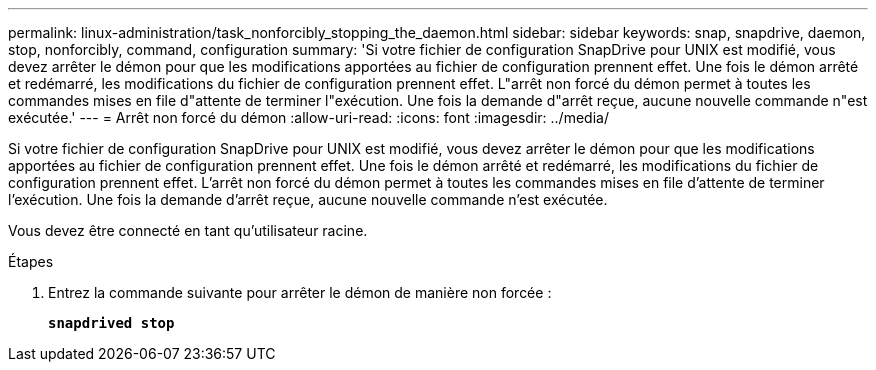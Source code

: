---
permalink: linux-administration/task_nonforcibly_stopping_the_daemon.html 
sidebar: sidebar 
keywords: snap, snapdrive, daemon, stop, nonforcibly, command, configuration 
summary: 'Si votre fichier de configuration SnapDrive pour UNIX est modifié, vous devez arrêter le démon pour que les modifications apportées au fichier de configuration prennent effet. Une fois le démon arrêté et redémarré, les modifications du fichier de configuration prennent effet. L"arrêt non forcé du démon permet à toutes les commandes mises en file d"attente de terminer l"exécution. Une fois la demande d"arrêt reçue, aucune nouvelle commande n"est exécutée.' 
---
= Arrêt non forcé du démon
:allow-uri-read: 
:icons: font
:imagesdir: ../media/


[role="lead"]
Si votre fichier de configuration SnapDrive pour UNIX est modifié, vous devez arrêter le démon pour que les modifications apportées au fichier de configuration prennent effet. Une fois le démon arrêté et redémarré, les modifications du fichier de configuration prennent effet. L'arrêt non forcé du démon permet à toutes les commandes mises en file d'attente de terminer l'exécution. Une fois la demande d'arrêt reçue, aucune nouvelle commande n'est exécutée.

Vous devez être connecté en tant qu'utilisateur racine.

.Étapes
. Entrez la commande suivante pour arrêter le démon de manière non forcée :
+
`*snapdrived stop*`


